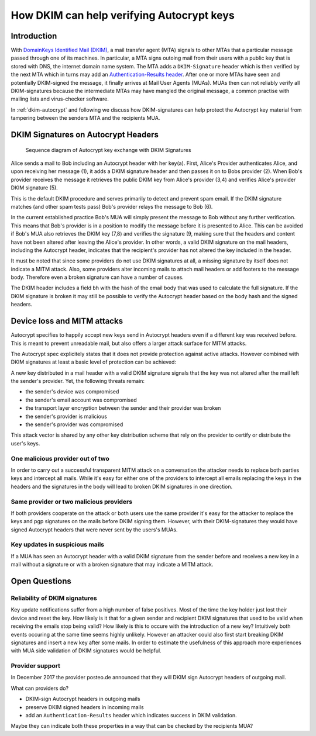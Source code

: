 How DKIM can help verifying Autocrypt keys
==========================================

Introduction
------------

With `DomainKeys Identified Mail (DKIM) <https://dkimorg>`_,
a mail transfer agent (MTA) signals to other MTAs that a particular message passed through one of its machines. In particular, a MTA signs outoing mail from their
users with a public key that is stored with DNS, the internet domain
name system. The MTA adds a ``DKIM-Signature`` header which is then verified
by the next MTA which in turns may add an `Authentication-Results header
<https://en.wikipedia.org/wiki/Email_authentication#Authentication-Results>`_.
After one or more MTAs have seen and potentially DKIM-signed
the message, it finally arrives at Mail User Agents (MUAs). MUAs then
can not reliably verify all DKIM-signatures because the intermediate
MTAs may have mangled the original message, a common practise with
mailing lists and virus-checker software.

In :ref:`dkim-autocrypt` and following we discuss how DKIM-signatures can help
protect the Autocrypt key material from tampering between the senders MTA and the
recipients MUA.

.. _`dkim-autocrypt`:

DKIM Signatures on Autocrypt Headers
------------------------------------

.. figure:: ../images/dkim.*
   :alt: Sequence diagram of Autocrypt key exchange with DKIM Signatures

   Sequence diagram of Autocrypt key exchange with DKIM Signatures

Alice sends a mail to Bob including an Autocrypt header with her key(a).
First, Alice's Provider authenticates Alice, and upon receiving her message (1), it adds a DKIM signature header and then passes it on to Bobs provider (2). When Bob's provider receives the message it retrieves the public DKIM key from Alice's provider (3,4) and verifies Alice's provider DKIM signature (5).

This is the default DKIM procedure and serves primarily to detect and prevent spam email. If the DKIM signature matches (and other spam tests pass) Bob's provider relays the message to Bob (6).

In the current established practice Bob's MUA will simply present the
message to Bob without any further verification. This means that Bob's provider is in a position to modify the message before it is presented to Alice. This can be avoided if Bob's MUA also retrieves the DKIM key (7,8) and verifies the signature (9, making sure that the headers and content have not been altered after leaving the Alice's provider. In other words, a valid DKIM signature on the mail headers, including the Autocrypt header, indicates that the recipient's provider has not altered the key included in the header.

It must be noted that since some providers do not use DKIM signatures at
all, a missing signature by itself does not indicate a MITM attack.
Also, some providers alter incoming mails to attach mail headers or add
footers to the message body. Therefore even a broken signature can have
a number of causes.

The DKIM header includes a field ``bh`` with the hash of the email body
that was used to calculate the full signature. If the DKIM signature is
broken it may still be possible to verify the Autocrypt header based
on the body hash and the signed headers.

Device loss and MITM attacks
----------------------------

Autocrypt specifies to happily accept new keys send in Autocrypt headers
even if a different key was received before. This is meant to prevent
unreadable mail, but also offers a larger attack surface for MITM
attacks.

The Autocrypt spec explicitely states that it does not provide
protection against active attacks. However combined with DKIM signatures
at least a basic level of protection can be achieved:

A new key distributed in a mail header with a valid DKIM signature
signals that the key was not altered after the mail left the sender's
provider. Yet, the following threats remain:

-  the sender's device was compromised
-  the sender's email account was compromised
-  the transport layer encryption between the sender and their provider
   was broken
-  the sender's provider is malicious
-  the sender's provider was compromised

This attack vector is shared by any other key distribution scheme that rely on the provider to certify or distribute the user's keys.

One malicious provider out of two
~~~~~~~~~~~~~~~~~~~~~~~~~~~~~~~~~

In order to carry out a successful transparent MITM attack on a
conversation the attacker needs to replace both parties keys and
intercept all mails. While it's easy for either one of the providers to
intercept all emails replacing the keys in the headers and the
signatures in the body will lead to broken DKIM signatures in one
direction.

Same provider or two malicious providers
~~~~~~~~~~~~~~~~~~~~~~~~~~~~~~~~~~~~~~~~

If both providers cooperate on the attack or both users use the same
provider it's easy for the attacker to replace the keys and pgp
signatures on the mails before DKIM signing them.  However, with
their DKIM-signatures they would have signed Autocrypt headers
that were never sent by the users's MUAs.

Key updates in suspicious mails
~~~~~~~~~~~~~~~~~~~~~~~~~~~~~~~

If a MUA has seen an Autocrypt header with a valid DKIM
signature from the sender before and receives a new key in a mail
without a signature or with a broken signature that may indicate a MITM
attack.


Open Questions
--------------

Reliability of DKIM signatures
~~~~~~~~~~~~~~~~~~~~~~~~~~~~~~

Key update notifications suffer from a high number of false positives.
Most of the time the key holder just lost their device and reset the
key. How likely is it that for a given sender and recipient DKIM
signatures that used to be valid when receiving the emails stop being
valid? How likely is this to occure with the introduction of a new
key? Intuitively both events occuring at the same time seems highly
unlikely. However an attacker could also first start breaking DKIM
signatures and insert a new key after some mails. In order to estimate
the usefulness of this approach more experiences with MUA side
validation of DKIM signatures would be helpful.

Provider support
~~~~~~~~~~~~~~~~

In December 2017 the provider posteo.de announced that they will DKIM
sign Autocrypt headers of outgoing mail.

What can providers do?

- DKIM-sign Autocrypt headers in outgoing mails
- preserve DKIM signed headers in incoming mails
- add an ``Authentication-Results`` header which indicates
  success in DKIM validation.

Maybe they can indicate both these properties in a way that can be
checked by the recipients MUA?

